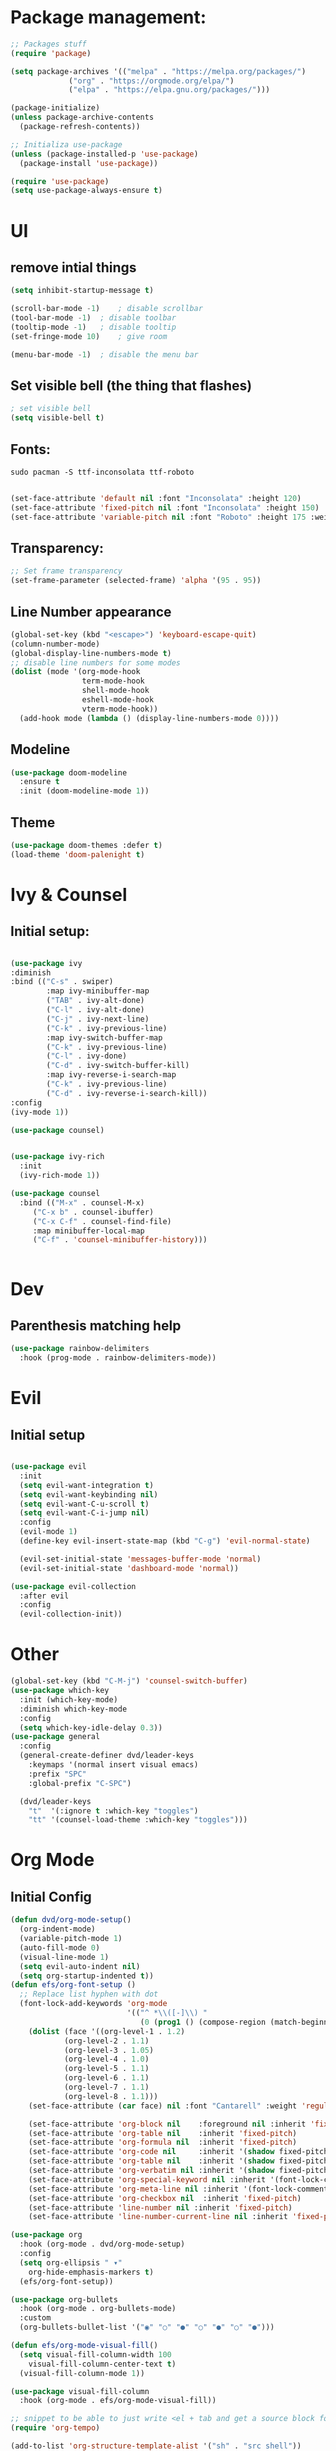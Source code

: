 #+title Emacs from scratch configuration
#+PROPERTY: header-args:emacs-lisp :tangle ./init.el

* Package management:
#+begin_src emacs-lisp
;; Packages stuff
(require 'package)

(setq package-archives '(("melpa" . "https://melpa.org/packages/")
			 ("org" . "https://orgmode.org/elpa/")
			 ("elpa" . "https://elpa.gnu.org/packages/")))

(package-initialize)
(unless package-archive-contents
  (package-refresh-contents))

;; Initializa use-package
(unless (package-installed-p 'use-package)
  (package-install 'use-package))

(require 'use-package)
(setq use-package-always-ensure t)
#+end_src
* UI
** remove intial things
#+begin_src emacs-lisp
(setq inhibit-startup-message t)

(scroll-bar-mode -1)	; disable scrollbar
(tool-bar-mode -1)	; disable toolbar
(tooltip-mode -1)	; disable tooltip
(set-fringe-mode 10)	; give room

(menu-bar-mode -1)	; disable the menu bar
#+end_src

** Set visible bell (the thing that flashes)
#+begin_src emacs-lisp
; set visible bell
(setq visible-bell t)
#+end_src

** Fonts:
#+begin_src shell
sudo pacman -S ttf-inconsolata ttf-roboto
#+end_src
#+begin_src emacs-lisp

(set-face-attribute 'default nil :font "Inconsolata" :height 120)
(set-face-attribute 'fixed-pitch nil :font "Inconsolata" :height 150)
(set-face-attribute 'variable-pitch nil :font "Roboto" :height 175 :weight 'regular)
#+end_src

** Transparency:
#+begin_src emacs-lisp
;; Set frame transparency
(set-frame-parameter (selected-frame) 'alpha '(95 . 95))
#+end_src
** Line Number appearance
#+begin_src emacs-lisp
  (global-set-key (kbd "<escape>") 'keyboard-escape-quit)
  (column-number-mode)
  (global-display-line-numbers-mode t)
  ;; disable line numbers for some modes
  (dolist (mode '(org-mode-hook
                  term-mode-hook
                  shell-mode-hook
                  eshell-mode-hook
                  vterm-mode-hook))
    (add-hook mode (lambda () (display-line-numbers-mode 0))))
#+end_src
** Modeline
#+begin_src emacs-lisp
(use-package doom-modeline
  :ensure t
  :init (doom-modeline-mode 1))
#+end_src

** Theme
#+begin_src emacs-lisp
(use-package doom-themes :defer t)
(load-theme 'doom-palenight t)
#+end_src
* Ivy & Counsel
** Initial setup:
#+begin_src emacs-lisp

(use-package ivy
:diminish
:bind (("C-s" . swiper)
        :map ivy-minibuffer-map
        ("TAB" . ivy-alt-done)
        ("C-l" . ivy-alt-done)
        ("C-j" . ivy-next-line)
        ("C-k" . ivy-previous-line)
        :map ivy-switch-buffer-map
        ("C-k" . ivy-previous-line)
        ("C-l" . ivy-done)
        ("C-d" . ivy-switch-buffer-kill)
        :map ivy-reverse-i-search-map
        ("C-k" . ivy-previous-line)
        ("C-d" . ivy-reverse-i-search-kill))
:config
(ivy-mode 1))

(use-package counsel)


(use-package ivy-rich
  :init
  (ivy-rich-mode 1))

(use-package counsel
  :bind (("M-x" . counsel-M-x)
	 ("C-x b" . counsel-ibuffer)
	 ("C-x C-f" . counsel-find-file)
	 :map minibuffer-local-map
	 ("C-f" . 'counsel-minibuffer-history)))


#+end_src


* Dev
** Parenthesis matching help
#+begin_src emacs-lisp
(use-package rainbow-delimiters
  :hook (prog-mode . rainbow-delimiters-mode))
#+end_src
* Evil
** Initial setup
#+begin_src emacs-lisp

(use-package evil
  :init
  (setq evil-want-integration t)
  (setq evil-want-keybinding nil)
  (setq evil-want-C-u-scroll t)
  (setq evil-want-C-i-jump nil)
  :config
  (evil-mode 1)
  (define-key evil-insert-state-map (kbd "C-g") 'evil-normal-state)

  (evil-set-initial-state 'messages-buffer-mode 'normal)
  (evil-set-initial-state 'dashboard-mode 'normal))

(use-package evil-collection
  :after evil
  :config
  (evil-collection-init))
#+end_src
* Other
#+begin_src emacs-lisp
(global-set-key (kbd "C-M-j") 'counsel-switch-buffer)
(use-package which-key
  :init (which-key-mode)
  :diminish which-key-mode
  :config
  (setq which-key-idle-delay 0.3))
(use-package general
  :config
  (general-create-definer dvd/leader-keys
    :keymaps '(normal insert visual emacs)
    :prefix "SPC"
    :global-prefix "C-SPC")

  (dvd/leader-keys
    "t"  '(:ignore t :which-key "toggles")
    "tt" '(counsel-load-theme :which-key "toggles")))
#+end_src

* Org Mode
** Initial Config
#+begin_src emacs-lisp
(defun dvd/org-mode-setup()
  (org-indent-mode)
  (variable-pitch-mode 1)
  (auto-fill-mode 0)
  (visual-line-mode 1)
  (setq evil-auto-indent nil)
  (setq org-startup-indented t))
(defun efs/org-font-setup ()
  ;; Replace list hyphen with dot
  (font-lock-add-keywords 'org-mode
                          '(("^ *\\([-]\\) "
                             (0 (prog1 () (compose-region (match-beginning 1) (match-end 1) "•"))))))
    (dolist (face '((org-level-1 . 1.2)
		    (org-level-2 . 1.1)
		    (org-level-3 . 1.05)
		    (org-level-4 . 1.0)
		    (org-level-5 . 1.1)
		    (org-level-6 . 1.1)
		    (org-level-7 . 1.1)
		    (org-level-8 . 1.1)))
    (set-face-attribute (car face) nil :font "Cantarell" :weight 'regular :height (cdr face)))

    (set-face-attribute 'org-block nil    :foreground nil :inherit 'fixed-pitch)
    (set-face-attribute 'org-table nil    :inherit 'fixed-pitch)
    (set-face-attribute 'org-formula nil  :inherit 'fixed-pitch)
    (set-face-attribute 'org-code nil     :inherit '(shadow fixed-pitch))
    (set-face-attribute 'org-table nil    :inherit '(shadow fixed-pitch))
    (set-face-attribute 'org-verbatim nil :inherit '(shadow fixed-pitch))
    (set-face-attribute 'org-special-keyword nil :inherit '(font-lock-comment-face fixed-pitch))
    (set-face-attribute 'org-meta-line nil :inherit '(font-lock-comment-face fixed-pitch))
    (set-face-attribute 'org-checkbox nil  :inherit 'fixed-pitch)
    (set-face-attribute 'line-number nil :inherit 'fixed-pitch)
    (set-face-attribute 'line-number-current-line nil :inherit 'fixed-pitch))

(use-package org
  :hook (org-mode . dvd/org-mode-setup)
  :config
  (setq org-ellipsis " ▾"
	org-hide-emphasis-markers t)
  (efs/org-font-setup))

(use-package org-bullets
  :hook (org-mode . org-bullets-mode)
  :custom
  (org-bullets-bullet-list '("◉" "○" "●" "○" "●" "○" "●")))

(defun efs/org-mode-visual-fill()
  (setq visual-fill-column-width 100
	visual-fill-column-center-text t)
  (visual-fill-column-mode 1))

(use-package visual-fill-column
  :hook (org-mode . efs/org-mode-visual-fill))

;; snippet to be able to just write <el + tab and get a source block for emacs lisp
(require 'org-tempo)

(add-to-list 'org-structure-template-alist '("sh" . "src shell"))
(add-to-list 'org-structure-template-alist '("el" . "src emacs-lisp"))
(add-to-list 'org-structure-template-alist '("py" . "src python"))
(add-to-list 'org-structure-template-alist '("ht" . "src html"))
(add-to-list 'org-structure-template-alist '("vh" . "src vhdl"))

;; snippet to add python to the org-block executables:
(org-babel-do-load-languages
 'org-babel-load-languages
 '((emacs-lisp . t)
   (python . t)
   (shell . t)))

;;caution!! this snippet will stop asking for confirmation when running a block of code in org mode!
(setq org-confirm-babel-evaluate nil)
#+end_src
** Configure babel languages:
#+begin_src emacs-lisp
;; disable line numbers for some modes
(dolist (mode '(org-mode-hook
                term-mode-hook
                shell-mode-hook
                eshell-mode-hook))
    (add-hook mode (lambda () (display-line-numbers-mode 0))))

#+end_src

** Auto-tangle Configuration Files
#+begin_src emacs-lisp
;; Automatically tangle our Emacs.org config file when we save it
(defun efs/org-babel-tangle-config ()
  (when (string-equal (buffer-file-name)
                      (expand-file-name "/home/david/.emacs.d/Emacs.org"))
    ;; Dynamic scoping to the rescue
    (let ((org-confirm-babel-evaluate nil))
      (org-babel-tangle))))

(add-hook 'org-mode-hook (lambda () (add-hook 'after-save-hook #'efs/org-babel-tangle-config)))


#+end_src

* Swap CapsLock for Ctrl
#+begin_src shell
xmodmap ./xmodmap
#+end_src

